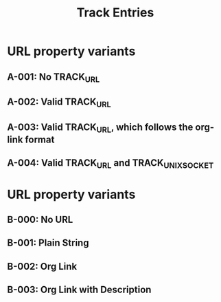 #+TITLE: Track Entries

* URL property variants
:PROPERTIES:
:CREATED:  [2024-10-29 Tue 00:20]
:END:
** A-001: No TRACK_URL
** A-002: Valid TRACK_URL
:PROPERTIES:
:TRACK_URL: https://www.example.com/product01
:END:
** A-003: Valid TRACK_URL, which follows the org-link format
:PROPERTIES:
:TRACK_URL: [[https://www.example.com/product01][Example Com]]
:END:
** A-004: Valid TRACK_URL and TRACK_UNIX_SOCKET
:PROPERTIES:
:TRACK_URL: https://www.example.com/product01
:TRACK_UNIX_SOCKET: /tmp/test.sock
:END:
* URL property variants
:PROPERTIES:
:CREATED:  [2024-10-29 Tue 00:12]
:END:
** B-000: No URL
:PROPERTIES:
:TRACK_CURRENT_VALUE: $2 $20
:TRACK_PREVIOUS_VALUE: $1 $10
:END:
** B-001: Plain String
:PROPERTIES:
:TRACK_URL: https://www.example.com/product01
:TRACK_CURRENT_VALUE: $2 $20
:TRACK_PREVIOUS_VALUE: $1 $10
:END:
** B-002: Org Link
:PROPERTIES:
:TRACK_URL: [[https://www.example.com/product01]]
:TRACK_CURRENT_VALUE: $2 $20
:TRACK_PREVIOUS_VALUE: $1 $10
:END:
** B-003: Org Link with Description
:PROPERTIES:
:TRACK_URL: [[https://www.example.com/product01][shopping site]]
:TRACK_CURRENT_VALUE: $2 $20
:TRACK_PREVIOUS_VALUE: $1 $10
:END:
